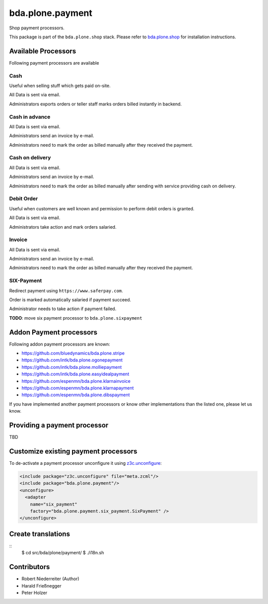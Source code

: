 bda.plone.payment
=================

Shop payment processors.

This package is part of the ``bda.plone.shop`` stack. Please refer to
`bda.plone.shop <https://github.com/bluedynamics/bda.plone.shop>`_ for
installation instructions.


Available Processors
--------------------

Following payment processors are available


Cash
~~~~

Useful when selling stuff which gets paid on-site.

All Data is sent via email.

Administrators exports orders or teller staff marks orders billed instantly
in backend.


Cash in advance
~~~~~~~~~~~~~~~

All Data is sent via email.

Administrators send an invoice by e-mail.

Administrators need to mark the order as billed manually after they received
the payment.


Cash on delivery
~~~~~~~~~~~~~~~~

All Data is sent via email.

Administrators send an invoice by e-mail.

Administrators need to mark the order as billed manually after sending with
service providing cash on delivery.


Debit Order
~~~~~~~~~~~

Useful when customers are well known and permission to perform debit orders
is granted.

All Data is sent via email.

Administrators take action and mark orders salaried.


Invoice
~~~~~~~

All Data is sent via email.

Administrators send an invoice by e-mail.

Administrators need to mark the order as billed manually after they received
the payment.


SIX-Payment
~~~~~~~~~~~

Redirect payment using ``https://www.saferpay.com``.

Order is marked automatically salaried if payment succeed.

Administrator needs to take action if payment failed.

**TODO**: move six payment processor to ``bda.plone.sixpayment``


Addon Payment processors
------------------------

Following addon payment processors are known:

* https://github.com/bluedynamics/bda.plone.stripe
* https://github.com/intk/bda.plone.ogonepayment
* https://github.com/intk/bda.plone.molliepayment
* https://github.com/intk/bda.plone.easyidealpayment
* https://github.com/espenmn/bda.plone.klarnainvoice
* https://github.com/espenmn/bda.plone.klarnapayment
* https://github.com/espenmn/bda.plone.dibspayment

If you have implemented another payment processors or know other
implementations than the listed one, please let us know.


Providing a payment processor
-----------------------------

TBD


Customize existing payment processors
-------------------------------------

To de-activate a payment processor unconfigure it using `z3c.unconfigure`_:

.. code-block:: xml

    <include package="z3c.unconfigure" file="meta.zcml"/>
    <include package="bda.plone.payment"/>
    <unconfigure>
      <adapter
        name="six_payment"
        factory="bda.plone.payment.six_payment.SixPayment" />
    </unconfigure>

.. _`z3c.unconfigure`: https://pypi.python.org/pypi/z3c.unconfigure


Create translations
-------------------

::
    $ cd src/bda/plone/payment/
    $ ./i18n.sh


Contributors
------------

- Robert Niederreiter (Author)
- Harald Frießnegger
- Peter Holzer
